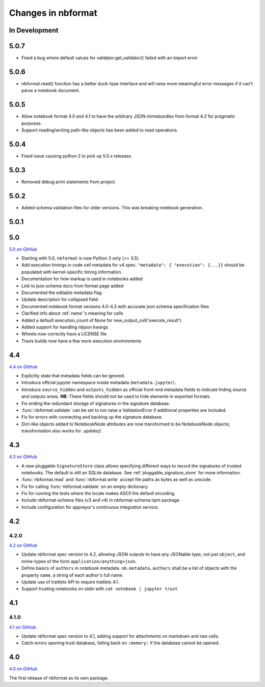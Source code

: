 .. _changelog:

=========================
Changes in nbformat
=========================

In Development
==============

5.0.7
=====

- Fixed a bug where default values for validator.get_validator() failed with an import error

5.0.6
=====

- nbformat.read() function has a better duck-type interface and will raise more
  meaningful error messages if it can't parse a notebook document.

5.0.5
=====

- Allow notebook format 4.0 and 4.1 to have the arbitrary JSON mimebundles
  from format 4.2 for pragmatic purposes.
- Support reading/writing path-like objects has been added to read operations.

5.0.4
=====

- Fixed issue causing python 2 to pick up 5.0.x releases.

5.0.3
=====

- Removed debug print statements from project.

5.0.2
=====

- Added schema validation files for older versions. This was breaking notebook generation.

5.0.1
=====

5.0
===

`5.0 on GitHub <https://github.com/jupyter/nbformat/milestone/5>`__

- Starting with 5.0, ``nbformat`` is now Python 3 only (>= 3.5)
- Add execution timings in code cell metadata for v4 spec.
  ``"metadata": { "execution": {...}}`` should be populated with kernel-specific
  timing information.
- Documentation for how markup is used in notebooks added
- Link to json schema docs from format page added
- Documented the editable metadata flag
- Update description for collapsed field
- Documented notebook format versions 4.0-4.3 with accurate json schema specification files
- Clarified info about :ref:`name`'s meaning for cells
- Added a default execution_count of None for new_output_cell('execute_result')
- Added support for handling nbjson kwargs
- Wheels now correctly have a LICENSE file
- Travis builds now have a few more execution environments

4.4
===

`4.4 on GitHub <https://github.com/jupyter/nbformat/milestone/9>`__

- Explicitly state that metadata fields can be ignored.
- Introduce official jupyter namespace inside metadata (``metadata.jupyter``).
- Introduce ``source_hidden`` and ``outputs_hidden`` as official front-end
  metadata fields to indicate hiding source and outputs areas. **NB**: These
  fields should not be used to hide elements in exported formats.
- Fix ending the redundant storage of signatures in the signature database.
- :func:`nbformat.validate` can be set to not raise a ValidationError if
  additional properties are included.
- Fix for errors with connecting and backing up the signature database.
- Dict-like objects added to NotebookNode attributes are now transformed to be
  NotebookNode objects; transformation also works for `.update()`.


4.3
===

`4.3 on GitHub <https://github.com/jupyter/nbformat/milestone/7>`__

- A new pluggable ``SignatureStore`` class allows specifying different ways to
  record the signatures of trusted notebooks. The default is still an SQLite
  database. See :ref:`pluggable_signature_store` for more information.
- :func:`nbformat.read` and :func:`nbformat.write` accept file paths as bytes
  as well as unicode.
- Fix for calling :func:`nbformat.validate` on an empty dictionary.
- Fix for running the tests where the locale makes ASCII the default encoding.
- Include nbformat-schema files (v3 and v4) in nbformat-schema npm package.
- Include configuration for appveyor's continuous integration service.

4.2
===


4.2.0
-----

`4.2 on GitHub <https://github.com/jupyter/nbformat/milestones/4.2>`__

- Update nbformat spec version to 4.2, allowing JSON outputs to have any JSONable type,  not just ``object``,
  and mime-types of the form ``application/anything+json``.
- Define basics of ``authors`` in notebook metadata.
  ``nb.metadata.authors`` shall be a list of objects with the property ``name``, a string of each author's full name.
- Update use of traitlets API to require traitlets 4.1.
- Support trusting notebooks on stdin with ``cat notebook | jupyter trust``


4.1
===


4.1.0
-----

`4.1 on GitHub <https://github.com/jupyter/nbformat/milestones/4.1>`__

- Update nbformat spec version to 4.1, adding support for attachments on markdown and raw cells.
- Catch errors opening trust database, falling back on ``:memory:`` if the database cannot be opened.


4.0
===

`4.0 on GitHub <https://github.com/jupyter/nbformat/milestones/4.0>`__

The first release of nbformat as its own package.

